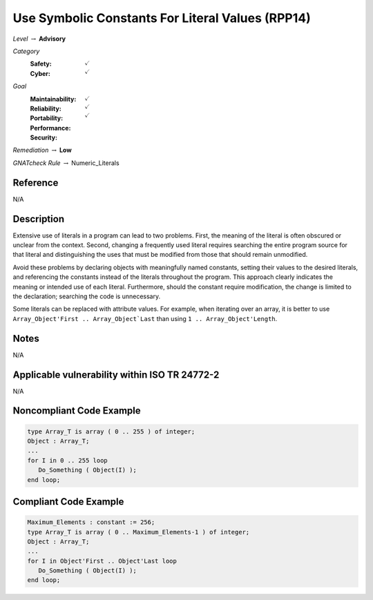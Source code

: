 ---------------------------------------------------
Use Symbolic Constants For Literal Values (RPP14)
---------------------------------------------------

*Level* :math:`\rightarrow` **Advisory**

*Category*
   :Safety: :math:`\checkmark`
   :Cyber: :math:`\checkmark`

*Goal*
   :Maintainability: :math:`\checkmark`
   :Reliability: :math:`\checkmark`
   :Portability: :math:`\checkmark`
   :Performance: 
   :Security: 

*Remediation* :math:`\rightarrow` **Low**

*GNATcheck Rule* :math:`\rightarrow` Numeric_Literals

"""""""""""
Reference
"""""""""""

N/A

"""""""""""""
Description
"""""""""""""

Extensive use of literals in a program can lead to two problems. First,
the meaning of the literal is often obscured or unclear from the context.
Second, changing a frequently used literal requires searching the entire
program source for that literal and distinguishing the uses that must be
modified from those that should remain unmodified.

Avoid these problems by declaring objects with meaningfully named constants,
setting their values to the desired literals, and referencing the constants
instead of the literals throughout the program. This approach clearly
indicates the meaning or intended use of each literal. Furthermore, should
the constant require modification, the change is limited to the declaration;
searching the code is unnecessary.

Some literals can be replaced with attribute values. For example, when iterating
over an array, it is better to use ``Array_Object'First .. Array_Object`Last``
than using ``1 .. Array_Object'Length``.

"""""""
Notes
"""""""

N/A
   
""""""""""""""""""""""""""""""""""""""""""""""""
Applicable vulnerability within ISO TR 24772-2 
""""""""""""""""""""""""""""""""""""""""""""""""
   
N/A
   
"""""""""""""""""""""""""""
Noncompliant Code Example
"""""""""""""""""""""""""""

.. code:: Ada

   type Array_T is array ( 0 .. 255 ) of integer;
   Object : Array_T;
   ...
   for I in 0 .. 255 loop
      Do_Something ( Object(I) );
   end loop;

""""""""""""""""""""""""
Compliant Code Example
""""""""""""""""""""""""

.. code:: Ada

   Maximum_Elements : constant := 256;
   type Array_T is array ( 0 .. Maximum_Elements-1 ) of integer;
   Object : Array_T;
   ...
   for I in Object'First .. Object'Last loop
      Do_Something ( Object(I) );
   end loop;
